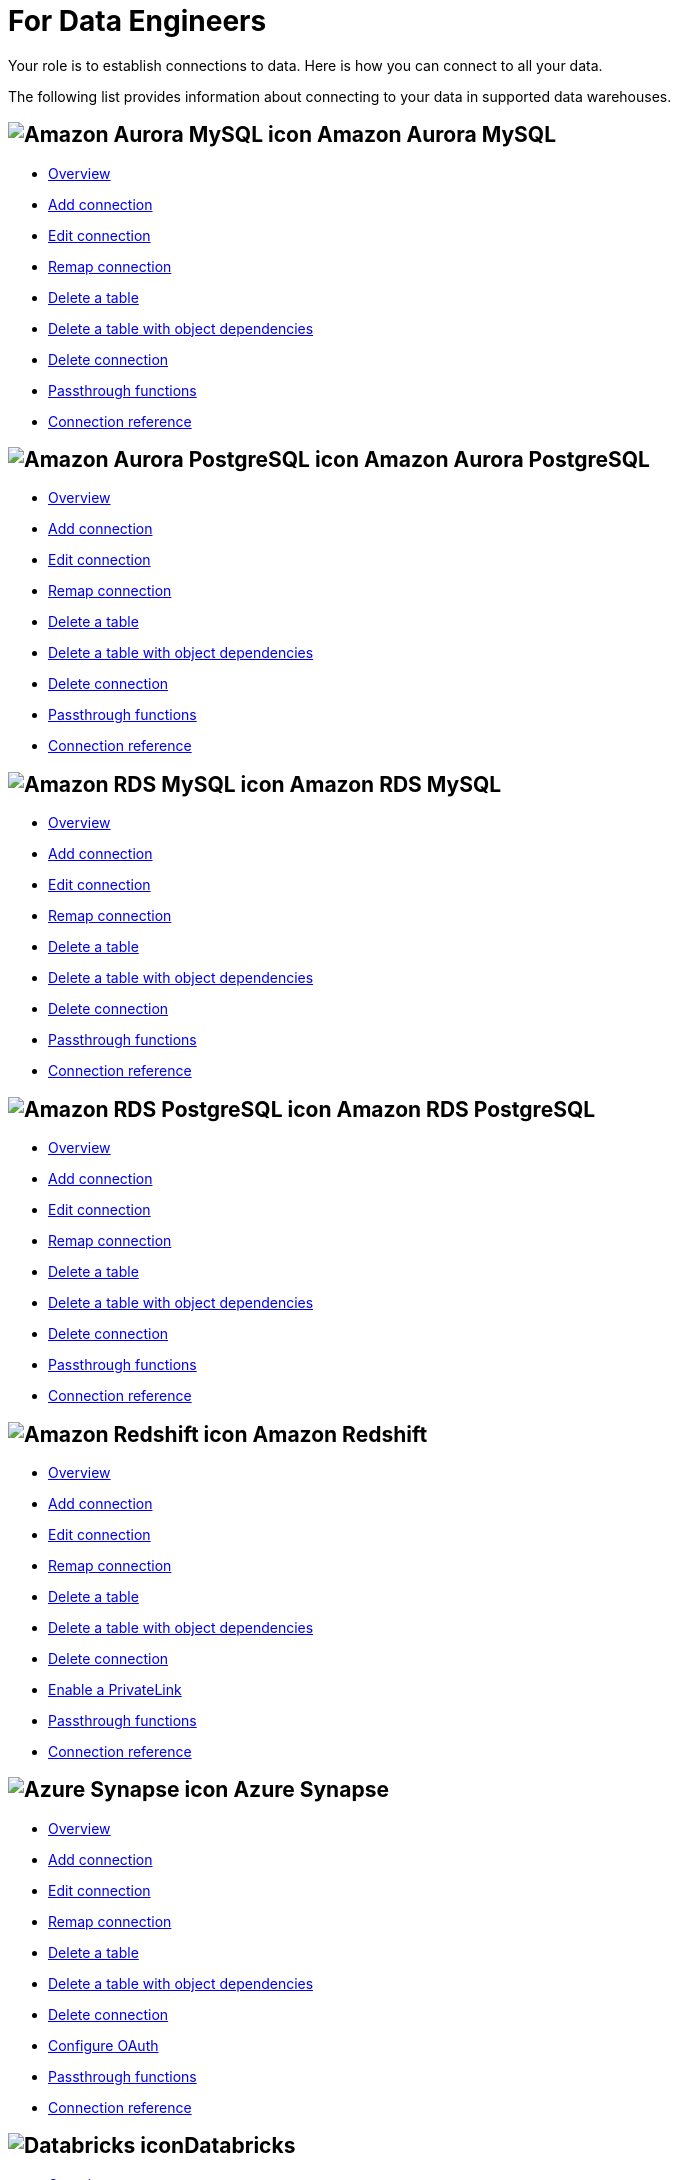 = For Data Engineers
:last_updated: 8/31/2022
:linkattrs:
:experimental:
:page-layout: default-cloud
:page-aliases: /admin/ts-cloud/data-engineer.adoc
:description: Your role is to establish connections to data. Here is how you can connect to all your data.

Your role is to establish connections to data. Here is how you can connect to all your data.

The following list provides information about connecting to your data in supported data warehouses.

== image:amazon-aurora-icon.png[Amazon Aurora MySQL icon] Amazon Aurora MySQL

* xref:connections-amazon-aurora-mysql.adoc[Overview]
* xref:connections-amazon-aurora-mysql-add.adoc[Add connection]
* xref:connections-amazon-aurora-mysql-edit.adoc[Edit connection]
* xref:connections-amazon-aurora-mysql-remap.adoc[Remap connection]
* xref:connections-amazon-aurora-mysql-delete-table.adoc[Delete a table]
* xref:connections-amazon-aurora-mysql-delete-table-dependencies.adoc[Delete a table with object dependencies]
* xref:connections-amazon-aurora-mysql-delete.adoc[Delete connection]
* xref:connections-amazon-aurora-mysql-passthrough.adoc[Passthrough functions]
* xref:connections-amazon-aurora-mysql-reference.adoc[Connection reference]

== image:amazon-aurora-icon.png[Amazon Aurora PostgreSQL icon] Amazon Aurora PostgreSQL

* xref:connections-amazon-aurora-postgresql.adoc[Overview]
* xref:connections-amazon-aurora-postgresql-add.adoc[Add connection]
* xref:connections-amazon-aurora-postgresql-edit.adoc[Edit connection]
* xref:connections-amazon-aurora-postgresql-remap.adoc[Remap connection]
* xref:connections-amazon-aurora-postgresql-delete-table.adoc[Delete a table]
* xref:connections-amazon-aurora-postgresql-delete-table-dependencies.adoc[Delete a table with object dependencies]
* xref:connections-amazon-aurora-postgresql-delete.adoc[Delete connection]
* xref:connections-amazon-aurora-postgresql-passthrough.adoc[Passthrough functions]
* xref:connections-amazon-aurora-postgresql-reference.adoc[Connection reference]

== image:amazon-rds-icon.png[Amazon RDS MySQL icon] Amazon RDS MySQL

* xref:connections-amazon-rds-mysql.adoc[Overview]
* xref:connections-amazon-rds-mysql-add.adoc[Add connection]
* xref:connections-amazon-rds-mysql-edit.adoc[Edit connection]
* xref:connections-amazon-rds-mysql-remap.adoc[Remap connection]
* xref:connections-amazon-rds-mysql-delete-table.adoc[Delete a table]
* xref:connections-amazon-rds-mysql-delete-table-dependencies.adoc[Delete a table with object dependencies]
* xref:connections-amazon-rds-mysql-delete.adoc[Delete connection]
* xref:connections-amazon-rds-mysql-passthrough.adoc[Passthrough functions]
* xref:connections-amazon-rds-mysql-reference.adoc[Connection reference]

== image:amazon-rds-icon.png[Amazon RDS PostgreSQL icon] Amazon RDS PostgreSQL

* xref:connections-amazon-rds-postgresql.adoc[Overview]
* xref:connections-amazon-rds-postgresql-add.adoc[Add connection]
* xref:connections-amazon-rds-postgresql-edit.adoc[Edit connection]
* xref:connections-amazon-rds-postgresql-remap.adoc[Remap connection]
* xref:connections-amazon-rds-postgresql-delete-table.adoc[Delete a table]
* xref:connections-amazon-rds-postgresql-delete-table-dependencies.adoc[Delete a table with object dependencies]
* xref:connections-amazon-rds-postgresql-delete.adoc[Delete connection]
* xref:connections-amazon-rds-postgresql-passthrough.adoc[Passthrough functions]
* xref:connections-amazon-rds-postgresql-reference.adoc[Connection reference]


== image:aws-icon.png[Amazon Redshift icon] Amazon Redshift

* xref:connections-redshift.adoc[Overview]
* xref:connections-redshift-add.adoc[Add connection]
* xref:connections-redshift-edit.adoc[Edit connection]
* xref:connections-redshift-remap.adoc[Remap connection]
* xref:connections-redshift-delete-table.adoc[Delete a table]
* xref:connections-redshift-delete-table-dependencies.adoc[Delete a table with object dependencies]
* xref:connections-redshift-delete.adoc[Delete connection]
* xref:connections-redshift-private-link.adoc[Enable a PrivateLink]
//* xref:connections-redshift-oauth.adoc[Configure OAuth]
* xref:connections-redshift-passthrough.adoc[Passthrough functions]
* xref:connections-redshift-reference.adoc[Connection reference]

== image:azure-sql-data-warehouse-icon.png[Azure Synapse icon] Azure Synapse

* xref:connections-synapse.adoc[Overview]
* xref:connections-synapse-add.adoc[Add connection]
* xref:connections-synapse-edit.adoc[Edit connection]
* xref:connections-synapse-remap.adoc[Remap connection]
* xref:connections-synapse-delete-table.adoc[Delete a table]
* xref:connections-synapse-delete-table-dependencies.adoc[Delete a table with object dependencies]
* xref:connections-synapse-delete.adoc[Delete connection]
* xref:connections-synapse-oauth.adoc[Configure OAuth]
* xref:connections-synapse-passthrough.adoc[Passthrough functions]
* xref:connections-synapse-reference.adoc[Connection reference]

== image:databricks.png[Databricks icon]Databricks

* xref:connections-databricks.adoc[Overview]
* xref:connections-databricks-add.adoc[Add connection]
* xref:connections-databricks-edit.adoc[Edit connection]
* xref:connections-databricks-remap.adoc[Remap connection]
* xref:connections-databricks-delete-table.adoc[Delete a table]
* xref:connections-databricks-delete-table-dependencies.adoc[Delete a table with object dependencies]
* xref:connections-databricks-private-link.adoc[Enable a PrivateLink]
* xref:connections-databricks-delete.adoc[Delete connection]
* xref:connections-databricks-oauth.adoc[Configure OAuth]
* xref:connections-databricks-passthrough.adoc[Passthrough functions]
* xref:connections-databricks-reference.adoc[Connection reference]

== image:denodo.png[Denodo icon]Denodo

* xref:connections-denodo.adoc[Overview]
* xref:connections-denodo-add.adoc[Add connection]
* xref:connections-denodo-edit.adoc[Edit connection]
* xref:connections-denodo-remap.adoc[Remap connection]
* xref:connections-denodo-delete-table.adoc[Delete a table]
* xref:connections-denodo-delete-table-dependencies.adoc[Delete a table with object dependencies]
* xref:connections-denodo-delete.adoc[Delete connection]
* xref:connections-denodo-private-link.adoc[Enable a PrivateLink]
* xref:connections-denodo-passthrough.adoc[Passthrough functions]
* xref:connections-denodo-reference.adoc[Connection reference]

== image:dremio.png[Dremio icon]Dremio

* xref:connections-dremio.adoc[Overview]
* xref:connections-dremio-add.adoc[Add connection]
* xref:connections-dremio-edit.adoc[Edit connection]
* xref:connections-dremio-remap.adoc[Remap connection]
* xref:connections-dremio-delete-table.adoc[Delete a table]
* xref:connections-dremio-delete-table-dependencies.adoc[Delete a table with object dependencies]
* xref:connections-dremio-delete.adoc[Delete connection]
* xref:connections-dremio-private-link.adoc[Enable a PrivateLink]
* xref:connections-dremio-oauth.adoc[Configure OAuth]
* xref:connections-dremio-passthrough.adoc[Passthrough functions]
* xref:connections-dremio-reference.adoc[Connection reference]

== image:java-jdbc-icon.png[Generic JDBC icon] Generic JDBC

* xref:connections-genericjdbc.adoc[Overview]
* xref:connections-genericjdbc-add.adoc[Add connection]
* xref:connections-genericjdbc-edit.adoc[Edit connection]
* xref:connections-genericjdbc-remap.adoc[Remap connection]
* xref:connections-genericjdbc-delete-table.adoc[Delete a table]
* xref:connections-genericjdbc-delete-table-dependencies.adoc[Delete a table with object dependencies]
* xref:connections-genericjdbc-delete.adoc[Delete connection]
* xref:connections-genericjdbc-passthrough.adoc[Passthrough functions]
* xref:connections-genericjdbc-reference.adoc[Connection reference]

== image:gcp-big-query-icon.png[Google BigQuery icon] Google BigQuery

* xref:connections-gbq.adoc[Overview]
* xref:connections-gbq-add.adoc[Add connection]
* xref:connections-gbq-edit.adoc[Edit connection]
* xref:connections-gbq-remap.adoc[Remap connection]
* xref:connections-gbq-delete-table.adoc[Delete a table]
* xref:connections-gbq-delete-table-dependencies.adoc[Delete a table with object dependencies]
* xref:connections-gbq-delete.adoc[Delete connection]
* xref:connections-gbq-passthrough.adoc[Passthrough functions]
* xref:connections-gbq-reference.adoc[Connection reference]

== image:mysql-icon.png[MySQL icon] MySQL

* xref:connections-mysql.adoc[Overview]
* xref:connections-mysql-add.adoc[Add connection]
* xref:connections-mysql-edit.adoc[Edit connection]
* xref:connections-mysql-remap.adoc[Remap connection]
* xref:connections-mysql-delete-table.adoc[Delete a table]
* xref:connections-mysql-delete-table-dependencies.adoc[Delete a table with object dependencies]
* xref:connections-mysql-delete.adoc[Delete connection]
* xref:connections-mysql-passthrough.adoc[Passthrough functions]
* xref:connections-mysql-reference.adoc[Connection reference]



== image:logo-oracle.png[Oracle icon] Oracle

* xref:connections-adw.adoc[Overview]
* xref:connections-adw-add.adoc[Add connection]
* xref:connections-adw-edit.adoc[Edit connection]
* xref:connections-adw-remap.adoc[Remap connection]
* xref:connections-adw-delete-table.adoc[Delete a table]
* xref:connections-adw-delete-table-dependencies.adoc[Delete a table with object dependencies]
* xref:connections-adw-delete.adoc[Delete connection]
* xref:connections-adw-private-link.adoc[Enable a PrivateLink]
* xref:connections-adw-passthrough.adoc[Passthrough functions]
* xref:connections-adw-reference.adoc[Connection reference]

== image:logo-postgresql.png[PostgreSQL icon] PostgreSQL

* xref:connections-postgresql.adoc[Overview]
* xref:connections-postgresql-add.adoc[Add connection]
* xref:connections-postgresql-edit.adoc[Edit connection]
* xref:connections-postgresql-remap.adoc[Remap connection]
* xref:connections-postgresql-delete-table.adoc[Delete a table]
* xref:connections-postgresql-delete-table-dependencies.adoc[Delete a table with object dependencies]
* xref:connections-postgresql-delete.adoc[Delete connection]
* xref:connections-postgresql-private-link.adoc[Enable a PrivateLink]
* xref:connections-postgresql-passthrough.adoc[Passthrough functions]
* xref:connections-postgresql-reference.adoc[Connection reference]

== image:logo-presto.png[Presto icon] Presto

* xref:connections-presto.adoc[Overview]
* xref:connections-presto-add.adoc[Add connection]
* xref:connections-presto-edit.adoc[Edit connection]
* xref:connections-presto-remap.adoc[Remap connection]
* xref:connections-presto-delete-table.adoc[Delete a table]
* xref:connections-presto-delete-table-dependencies.adoc[Delete a table with object dependencies]
* xref:connections-presto-delete.adoc[Delete connection]
* xref:connections-presto-passthrough.adoc[Passthrough functions]
* xref:connections-presto-reference.adoc[Connection reference]

== image:hana.png[SAP HANA icon]

* xref:connections-hana.adoc[Overview]
* xref:connections-hana-add.adoc[Add connection]
* xref:connections-hana-edit.adoc[Edit connection]
* xref:connections-hana-remap.adoc[Remap connection]
* xref:connections-hana-delete-table.adoc[Delete a table]
* xref:connections-hana-delete-table-dependencies.adoc[Delete a table with object dependencies]
* xref:connections-hana-delete.adoc[Delete connection]
* xref:connections-hana-private-link.adoc[Enable a PrivateLink]
* xref:connections-hana-passthrough.adoc[Passthrough functions]
* xref:connections-hana-reference.adoc[Connection reference]

== image:snowflake-icon-sm.svg[Snowflake icon] Snowflake

* xref:connections-snowflake.adoc[Overview]
* xref:connections-snowflake-add.adoc[Add connection]
* xref:connections-snowflake-edit.adoc[Edit connection]
* xref:connections-snowflake-remap.adoc[Remap connection]
* xref:connections-snowflake-delete-table.adoc[Delete a table]
* xref:connections-snowflake-delete-table-dependencies.adoc[Delete a table with object dependencies]
* xref:connections-snowflake-delete.adoc[Delete connection]
* xref:connections-snowflake-private-link.adoc[Enable a PrivateLink]
* xref:connections-snowflake-oauth.adoc[Configure OAuth]
* xref:connections-snowflake-azure-ad-oauth.adoc[Configure Azure AD OAuth]
* xref:connections-snowflake-best.adoc[Best practices]
* xref:connections-snowflake-passthrough.adoc[Passthrough functions]
* xref:connections-snowflake-reference.adoc[Connection reference]

== image:sql-server-icon.png[SQL Server icon] SQL Server

* xref:connections-sql-server.adoc[Overview]
* xref:connections-sql-server-add.adoc[Add connection]
* xref:connections-sql-server-edit.adoc[Edit connection]
* xref:connections-sql-server-remap.adoc[Remap connection]
* xref:connections-sql-server-delete-table.adoc[Delete a table]
* xref:connections-sql-server-delete-table-dependencies.adoc[Delete a table with object dependencies]
* xref:connections-sql-server-delete.adoc[Delete connection]
* xref:connections-sql-server-private-link.adoc[Enable a PrivateLink]
* xref:connections-sql-server-passthrough.adoc[Passthrough functions]
* xref:connections-sql-server-reference.adoc[Connection reference]

== image:starburst.jpg[Starburst icon]Starburst

* xref:connections-starburst.adoc[Overview]
* xref:connections-starburst-add.adoc[Add connection]
* xref:connections-starburst-edit.adoc[Edit connection]
* xref:connections-starburst-remap.adoc[Remap connection]
* xref:connections-starburst-delete-table.adoc[Delete a table]
* xref:connections-starburst-delete-table-dependencies.adoc[Delete a table with object dependencies]
* xref:connections-starburst-delete.adoc[Delete connection]
* xref:connections-starburst-private-link.adoc[Enable a PrivateLink]
* xref:connections-starburst-oauth.adoc[Configure OAuth]
* xref:connections-starburst-passthrough.adoc[Passthrough functions]
* xref:connections-starburst-reference.adoc[Connection reference]

== image:teradata.png[Teradata icon]

* xref:connections-teradata.adoc[Overview]
* xref:connections-teradata-add.adoc[Add connection]
* xref:connections-teradata-edit.adoc[Edit connection]
* xref:connections-teradata-remap.adoc[Remap connection]
* xref:connections-teradata-delete-table.adoc[Delete a table]
* xref:connections-teradata-delete-table-dependencies.adoc[Delete a table with object dependencies]
* xref:connections-teradata-delete.adoc[Delete connection]
* xref:connections-teradata-private-link.adoc[Enable a PrivateLink]
* xref:connections-teradata-passthrough.adoc[Passthrough functions]
* xref:connections-teradata-reference.adoc[Connection reference]

== image:logo-trino.png[Trino icon]Trino

* xref:connections-trino.adoc[Overview]
* xref:connections-trino-add.adoc[Add connection]
* xref:connections-trino-edit.adoc[Edit connection]
* xref:connections-trino-remap.adoc[Remap connection]
* xref:connections-trino-delete-table.adoc[Delete a table]
* xref:connections-trino-delete-table-dependencies.adoc[Delete a table with object dependencies]
* xref:connections-trino-delete.adoc[Delete connection]
* xref:connections-trino-passthrough.adoc[Passthrough functions]
* xref:connections-trino-reference.adoc[Connection reference]
